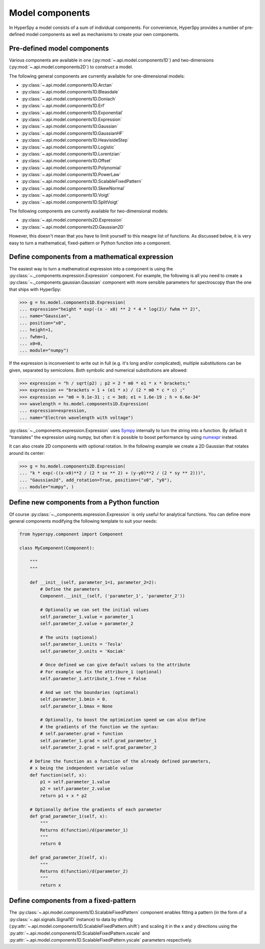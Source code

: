 .. _model-components:

Model components
----------------

In HyperSpy a model consists of a sum of individual components. For convenience,
HyperSpy provides a number of pre-defined model components as well as mechanisms
to create your own components.

.. _model_components-label:

Pre-defined model components
^^^^^^^^^^^^^^^^^^^^^^^^^^^^

Various components are available in one (:py:mod:`~.api.model.components1D`) and
two-dimensions (:py:mod:`~.api.model.components2D`) to construct a
model.

The following general components are currently available for one-dimensional models:

* :py:class:`~.api.model.components1D.Arctan`
* :py:class:`~.api.model.components1D.Bleasdale`
* :py:class:`~.api.model.components1D.Doniach`
* :py:class:`~.api.model.components1D.Erf`
* :py:class:`~.api.model.components1D.Exponential`
* :py:class:`~.api.model.components1D.Expression`
* :py:class:`~.api.model.components1D.Gaussian`
* :py:class:`~.api.model.components1D.GaussianHF`
* :py:class:`~.api.model.components1D.HeavisideStep`
* :py:class:`~.api.model.components1D.Logistic`
* :py:class:`~.api.model.components1D.Lorentzian`
* :py:class:`~.api.model.components1D.Offset`
* :py:class:`~.api.model.components1D.Polynomial`
* :py:class:`~.api.model.components1D.PowerLaw`
* :py:class:`~.api.model.components1D.ScalableFixedPattern`
* :py:class:`~.api.model.components1D.SkewNormal`
* :py:class:`~.api.model.components1D.Voigt`
* :py:class:`~.api.model.components1D.SplitVoigt`

The following components are currently available for two-dimensional models:

* :py:class:`~.api.model.components2D.Expression`
* :py:class:`~.api.model.components2D.Gaussian2D`

However, this doesn't mean that you have to limit yourself to this meagre
list of functions. As discussed below, it is very easy to turn a
mathematical, fixed-pattern or Python function into a component.

.. _expression_component-label:

Define components from a mathematical expression
^^^^^^^^^^^^^^^^^^^^^^^^^^^^^^^^^^^^^^^^^^^^^^^^


The easiest way to turn a mathematical expression into a component is using the
:py:class:`~._components.expression.Expression` component. For example, the
following is all you need to create a
:py:class:`~._components.gaussian.Gaussian` component  with more sensible
parameters for spectroscopy than the one that ships with HyperSpy:

.. code-block:: python

    >>> g = hs.model.components1D.Expression(
    ... expression="height * exp(-(x - x0) ** 2 * 4 * log(2)/ fwhm ** 2)",
    ... name="Gaussian",
    ... position="x0",
    ... height=1,
    ... fwhm=1,
    ... x0=0,
    ... module="numpy")

If the expression is inconvenient to write out in full (e.g. it's long and/or
complicated), multiple substitutions can be given, separated by semicolons.
Both symbolic and numerical substitutions are allowed:

.. code-block:: python

    >>> expression = "h / sqrt(p2) ; p2 = 2 * m0 * e1 * x * brackets;"
    >>> expression += "brackets = 1 + (e1 * x) / (2 * m0 * c * c) ;"
    >>> expression += "m0 = 9.1e-31 ; c = 3e8; e1 = 1.6e-19 ; h = 6.6e-34"
    >>> wavelength = hs.model.components1D.Expression(
    ... expression=expression,
    ... name="Electron wavelength with voltage")

:py:class:`~._components.expression.Expression` uses `Sympy
<https://www.sympy.org>`_ internally to turn the string into
a function. By default it "translates" the expression using
numpy, but often it is possible to boost performance by using
`numexpr <https://github.com/pydata/numexpr>`_ instead.

It can also create 2D components with optional rotation. In the following
example we create a 2D Gaussian that rotates around its center:

.. code-block:: python

    >>> g = hs.model.components2D.Expression(
    ... "k * exp(-((x-x0)**2 / (2 * sx ** 2) + (y-y0)**2 / (2 * sy ** 2)))",
    ... "Gaussian2d", add_rotation=True, position=("x0", "y0"),
    ... module="numpy", )

Define new components from a Python function
^^^^^^^^^^^^^^^^^^^^^^^^^^^^^^^^^^^^^^^^^^^^

Of course :py:class:`~._components.expression.Expression` is only useful for
analytical functions. You can define more general components modifying the
following template to suit your needs:


.. code-block:: python

    from hyperspy.component import Component

    class MyComponent(Component):

        """
        """

        def __init__(self, parameter_1=1, parameter_2=2):
            # Define the parameters
            Component.__init__(self, ('parameter_1', 'parameter_2'))

            # Optionally we can set the initial values
            self.parameter_1.value = parameter_1
            self.parameter_2.value = parameter_2

            # The units (optional)
            self.parameter_1.units = 'Tesla'
            self.parameter_2.units = 'Kociak'

            # Once defined we can give default values to the attribute
            # For example we fix the attribure_1 (optional)
            self.parameter_1.attribute_1.free = False

            # And we set the boundaries (optional)
            self.parameter_1.bmin = 0.
            self.parameter_1.bmax = None

            # Optionally, to boost the optimization speed we can also define
            # the gradients of the function we the syntax:
            # self.parameter.grad = function
            self.parameter_1.grad = self.grad_parameter_1
            self.parameter_2.grad = self.grad_parameter_2

        # Define the function as a function of the already defined parameters,
        # x being the independent variable value
        def function(self, x):
            p1 = self.parameter_1.value
            p2 = self.parameter_2.value
            return p1 + x * p2

        # Optionally define the gradients of each parameter
        def grad_parameter_1(self, x):
            """
            Returns d(function)/d(parameter_1)
            """
            return 0

        def grad_parameter_2(self, x):
            """
            Returns d(function)/d(parameter_2)
            """
            return x

Define components from a fixed-pattern
^^^^^^^^^^^^^^^^^^^^^^^^^^^^^^^^^^^^^^

The :py:class:`~.api.model.components1D.ScalableFixedPattern`
component enables fitting a pattern (in the form of a
:py:class:`~.api.signals.Signal1D` instance) to data by shifting
(:py:attr:`~.api.model.components1D.ScalableFixedPattern.shift`)
and
scaling it in the x and y directions using the
:py:attr:`~.api.model.components1D.ScalableFixedPattern.xscale`
and
:py:attr:`~.api.model.components1D.ScalableFixedPattern.yscale`
parameters respectively.

